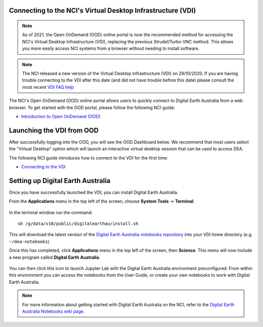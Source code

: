 
.. _install:

Connecting to the NCI's Virtual Desktop Infrastructure (VDI)
============================================================

.. note::
   As of 2021, the Open OnDemand (OOD) online portal is now the recommended method for 
   accessing the NCI's Virtual Desktop Infrastructure (VDI), replacing the previous 
   Strudel/Turbo VNC method. This allows you more easily access NCI systems from a 
   browser without needing to install software.   

.. note::
   The NCI released a new version of the Virtual Desktop Infrastructure (VDI) on 28/10/2020. 
   If you are having trouble connecting to the VDI after this date (and did not have trouble
   before this date) please consult the most recent 
   `VDI FAQ help <https://opus.nci.org.au/display/Help/4.+VDI+FAQ>`_
   
The NCI's Open OnDemand (OOD) online portal allows users to quickly connect to Digital 
Earth Australia from a web browser. 
To get started with the OOD portal, please follow the following NCI guide:

* `Introduction to Open OnDemand (OOD) <https://opus.nci.org.au/display/OOD/0.+Introduction+to+OOD>`_

Launching the VDI from OOD
==========================

After successfully logging into the OOD, you will see the OOD Dashboard below. We recommend that most users select the "Virtual Desktop" option which will launch an interactive virtual desktop session that can be used to access DEA. 

The following NCI guide introduces how to connect to the VDI for the first time:

* `Connecting to the VDI <https://opus.nci.org.au/display/OOD/2.1.+Connecting+to+the+VDI>`_

.. figure:: https://opus.nci.org.au/download/attachments/116719863/image2021-7-12_12-33-36.png?version=1&modificationDate=1626057216773&api=v2
   :align: center
   :alt: Install DEA on NCI


Setting up Digital Earth Australia
==================================

Once you have successfully launched the VDI, you can install Digital Earth Australia.

From the **Applications** menu in the top left of the screen, choose **System Tools** -> **Terminal**.

.. figure:: /_static/NCI/vdi-launch-terminal.png
   :align: center
   :alt: Start Terminal Menu

In the terminal window run the command::

   sh /g/data/v10/public/digitalearthau/install.sh

This will download the latest version of the `Digital Earth Australia notebooks repository <https://github.com/GeoscienceAustralia/dea-notebooks/tree/stable>`_ into your VDI home directory (e.g. ``~/dea-notebooks``).

Once this has completed, click **Applications** menu in the top left of the screen, then **Science**.
This menu will now include a new program called **Digital Earth Australia**.

.. figure:: /_static/NCI/dea_install.jpg
   :align: center
   :alt: Install DEA on NCI

You can then click this icon to launch Jupyter Lab with the Digital Earth Australia environment preconfigured.
From within this environment you can access the notebooks from the User Guide, or create your own notebooks to work with Digital Earth Australia.

.. note::
   For more information about getting started with Digital Earth Australia on the NCI, refer to the `Digital Earth Australia Notebooks wiki page <https://github.com/GeoscienceAustralia/dea-notebooks/wiki#getting-started-on-the-ncivirtual-desktop-infrastructure>`_.

